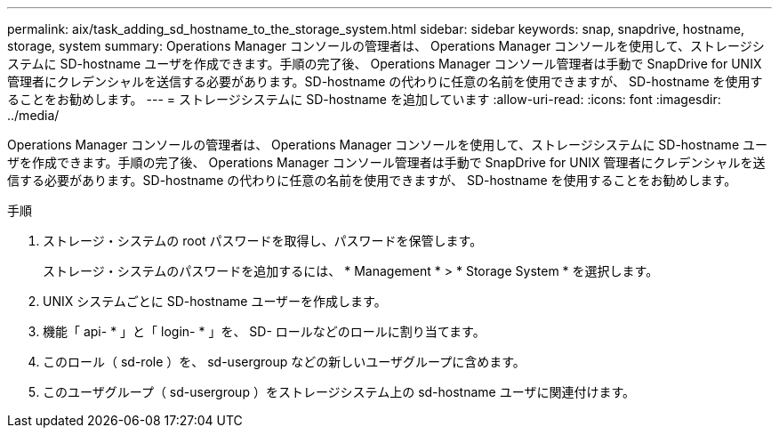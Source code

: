 ---
permalink: aix/task_adding_sd_hostname_to_the_storage_system.html 
sidebar: sidebar 
keywords: snap, snapdrive, hostname, storage, system 
summary: Operations Manager コンソールの管理者は、 Operations Manager コンソールを使用して、ストレージシステムに SD-hostname ユーザを作成できます。手順の完了後、 Operations Manager コンソール管理者は手動で SnapDrive for UNIX 管理者にクレデンシャルを送信する必要があります。SD-hostname の代わりに任意の名前を使用できますが、 SD-hostname を使用することをお勧めします。 
---
= ストレージシステムに SD-hostname を追加しています
:allow-uri-read: 
:icons: font
:imagesdir: ../media/


[role="lead"]
Operations Manager コンソールの管理者は、 Operations Manager コンソールを使用して、ストレージシステムに SD-hostname ユーザを作成できます。手順の完了後、 Operations Manager コンソール管理者は手動で SnapDrive for UNIX 管理者にクレデンシャルを送信する必要があります。SD-hostname の代わりに任意の名前を使用できますが、 SD-hostname を使用することをお勧めします。

.手順
. ストレージ・システムの root パスワードを取得し、パスワードを保管します。
+
ストレージ・システムのパスワードを追加するには、 * Management * > * Storage System * を選択します。

. UNIX システムごとに SD-hostname ユーザーを作成します。
. 機能「 api- * 」と「 login- * 」を、 SD- ロールなどのロールに割り当てます。
. このロール（ sd-role ）を、 sd-usergroup などの新しいユーザグループに含めます。
. このユーザグループ（ sd-usergroup ）をストレージシステム上の sd-hostname ユーザに関連付けます。

